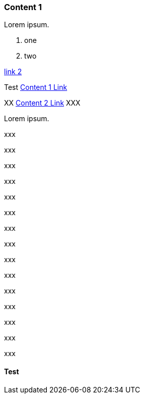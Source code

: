 // {root} points to the docs folder:
ifndef::root[]
:root: ../
endif::[]

=== Content 1

Lorem ipsum.

8. one
7. two

<<content2.adoc#, link 2>>

Test <<#_test, Content 1 Link>>

XX <<content2.adoc#content-2, Content 2 Link>> XXX

Lorem ipsum.
  
xxx

xxx

xxx

xxx

xxx

xxx

xxx

xxx

xxx

xxx

xxx

xxx

xxx

xxx

xxx


==== Test